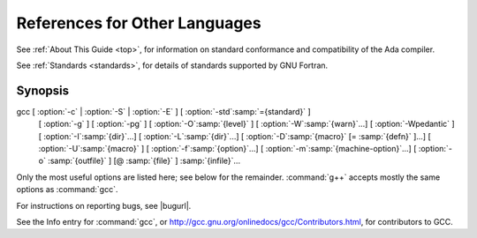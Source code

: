 References for Other Languages
******************************

See :ref:`About This Guide <top>`, for information on standard
conformance and compatibility of the Ada compiler.

See :ref:`Standards <standards>`, for details
of standards supported by GNU Fortran.

Synopsis
^^^^^^^^

gcc [ :option:`-c` | :option:`-S` | :option:`-E` ] [ :option:`-std`:samp:`={standard}` ]
    [ :option:`-g` ] [ :option:`-pg` ] [ :option:`-O`:samp:`{level}` ]
    [ :option:`-W`:samp:`{warn}`...] [ :option:`-Wpedantic` ]
    [ :option:`-I`:samp:`{dir}`...] [ :option:`-L`:samp:`{dir}`...]
    [ :option:`-D`:samp:`{macro}` [= :samp:`{defn}` ]...] [ :option:`-U`:samp:`{macro}` ]
    [ :option:`-f`:samp:`{option}`...] [ :option:`-m`:samp:`{machine-option}`...]
    [ :option:`-o` :samp:`{outfile}` ] [@ :samp:`{file}` ] :samp:`{infile}`...

Only the most useful options are listed here; see below for the
remainder.  :command:`g++` accepts mostly the same options as :command:`gcc`.

For instructions on reporting bugs, see
|bugurl|.

See the Info entry for :command:`gcc`, or
http://gcc.gnu.org/onlinedocs/gcc/Contributors.html,
for contributors to GCC.

